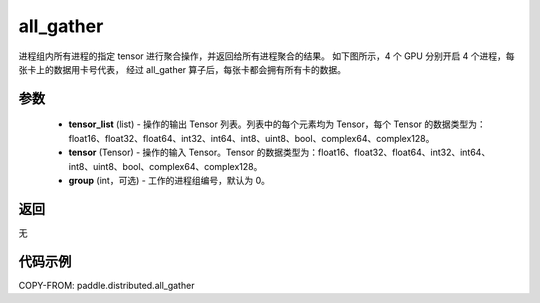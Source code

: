 .. _cn_api_distributed_all_gather:

all_gather
-------------------------------


.. py:function:: paddle.distributed.all_gather(tensor_list, tensor, group=0)

进程组内所有进程的指定 tensor 进行聚合操作，并返回给所有进程聚合的结果。
如下图所示，4 个 GPU 分别开启 4 个进程，每张卡上的数据用卡号代表，
经过 all_gather 算子后，每张卡都会拥有所有卡的数据。

.. image:: ./img/allgather.png
  :width: 800
  :alt: all_gather
  :align: center

参数
:::::::::
    - **tensor_list** (list) - 操作的输出 Tensor 列表。列表中的每个元素均为 Tensor，每个 Tensor 的数据类型为：float16、float32、float64、int32、int64、int8、uint8、bool、complex64、complex128。
    - **tensor** (Tensor) - 操作的输入 Tensor。Tensor 的数据类型为：float16、float32、float64、int32、int64、int8、uint8、bool、complex64、complex128。
    - **group** (int，可选) - 工作的进程组编号，默认为 0。

返回
:::::::::
无

代码示例
:::::::::
COPY-FROM: paddle.distributed.all_gather
